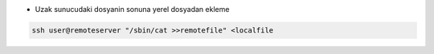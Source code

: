 * Uzak sunucudaki dosyanin sonuna yerel dosyadan ekleme

.. code:: sh

        ssh user@remoteserver "/sbin/cat >>remotefile" <localfile

